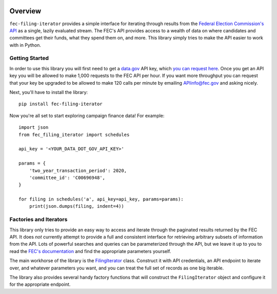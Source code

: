 .. image:: https://img.shields.io/pypi/v/fec-filing-iterator.svg
  :target: https://pypi.python.org/pypi/datakit-project

.. image:: https://readthedocs.org/projects/fec-filing-iterator/badge/?version=latest
  :target: https://fec-filing-iterator.readthedocs.io/en/latest/?badge=latest
  :alt: Documentation Status

Overview
========

``fec-filing-iterator`` provides a simple interface for iterating through
results from the `Federal Election Commission's API
<https://api.open.fec.gov/developers>`_ as a single, lazily evaluated stream.
The FEC's API provides access to a wealth of data on where candidates and
committees get their funds, what they spend them on, and more.  This library
simply tries to make the API easier to work with in Python.

Getting Started
---------------

In order to use this library you will first need to get a `data.gov
<https://www.data.gov/>`_ API key, which `you can request here
<https://api.data.gov/signup/>`_. Once you get an API key you will be allowed to
make 1,000 requests to the FEC API per hour.  If you want more throughput you
can request that your key be upgraded to be allowed to make 120 calls per
minute by emailing `APIinfo@fec.gov <mailto:apiinfo@fec.gov>`_ and asking
nicely.

Next, you'll have to install the library::

  pip install fec-filing-iterator

Now you're all set to start exploring campaign finance data! For example::

  import json
  from fec_filing_iterator import schedules

  api_key = '<YOUR_DATA_DOT_GOV_API_KEY>'

  params = {
      'two_year_transaction_period': 2020,
      'committee_id': 'C00696948',
  }

  for filing in schedules('a', api_key=api_key, params=params):
      print(json.dumps(filing, indent=4))

Factories and Iterators
-----------------------

This library only tries to provide an easy way to access and iterate through
the paginated results returned by the FEC API. It does *not* currently attempt
to provide a full and consistent interface for retrieving arbitrary subsets of
information from the API. Lots of powerful searches and queries can be
parameterized through the API, but we leave it up to you to read the `FEC's
documentation <https://api.open.fec.gov/developers>`_ and find the appropriate
parameters yourself.

The main workhorse of the library is the `FilingIterator
<https://fec-filing-iterator.readthedocs.io/en/latest/code.html#module-fec_filing_iterator.filing_iterator>`_
class. Construct it with API credentials, an API endpoint to iterate over, and
whatever parameters you want, and you can treat the full set of records as one
big iterable.

The library also provides several handy factory functions that will construct
the ``FilingIterator`` object and configure it for the appropriate endpoint.
